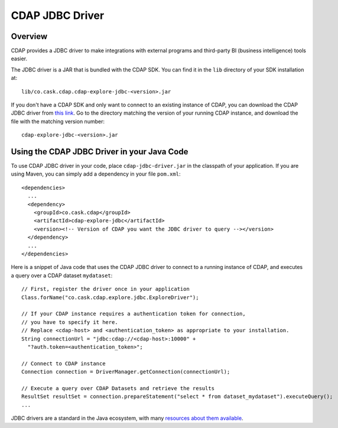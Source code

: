 .. meta::
    :author: Cask Data, Inc.
    :copyright: Copyright © 2015 Cask Data, Inc.

.. _cdap-jdbc:

CDAP JDBC Driver
================

Overview
--------

CDAP provides a JDBC driver to make integrations with external programs and third-party BI
(business intelligence) tools easier.

The JDBC driver is a JAR that is bundled with the CDAP SDK. You can find it in the ``lib``
directory of your SDK installation at::

  lib/co.cask.cdap.cdap-explore-jdbc-<version>.jar

If you don't have a CDAP SDK and only want to connect to an existing instance of CDAP, 
you can download the CDAP JDBC driver from `this link 
<https://repo1.maven.org/maven2/co/cask/cdap/cdap-explore/>`__.
Go to the directory matching the version of your running CDAP instance, and download the file 
with the matching version number::

  cdap-explore-jdbc-<version>.jar

Using the CDAP JDBC Driver in your Java Code
-----------------------------------------------------------

To use CDAP JDBC driver in your code, place ``cdap-jdbc-driver.jar`` in the classpath of your application.
If you are using Maven, you can simply add a dependency in your file ``pom.xml``::

  <dependencies>
    ...
    <dependency>
      <groupId>co.cask.cdap</groupId>
      <artifactId>cdap-explore-jdbc</artifactId>
      <version><!-- Version of CDAP you want the JDBC driver to query --></version>
    </dependency>
    ...
  </dependencies>

Here is a snippet of Java code that uses the CDAP JDBC driver to connect to a running instance of CDAP,
and executes a query over a CDAP dataset ``mydataset``::

  // First, register the driver once in your application
  Class.forName("co.cask.cdap.explore.jdbc.ExploreDriver");

  // If your CDAP instance requires a authentication token for connection,
  // you have to specify it here.
  // Replace <cdap-host> and <authentication_token> as appropriate to your installation.
  String connectionUrl = "jdbc:cdap://<cdap-host>:10000" +
    "?auth.token=<authentication_token>";

  // Connect to CDAP instance
  Connection connection = DriverManager.getConnection(connectionUrl);

  // Execute a query over CDAP Datasets and retrieve the results
  ResultSet resultSet = connection.prepareStatement("select * from dataset_mydataset").executeQuery();
  ...

JDBC drivers are a standard in the Java ecosystem, with many `resources about them available
<http://docs.oracle.com/javase/tutorial/jdbc/>`__.


